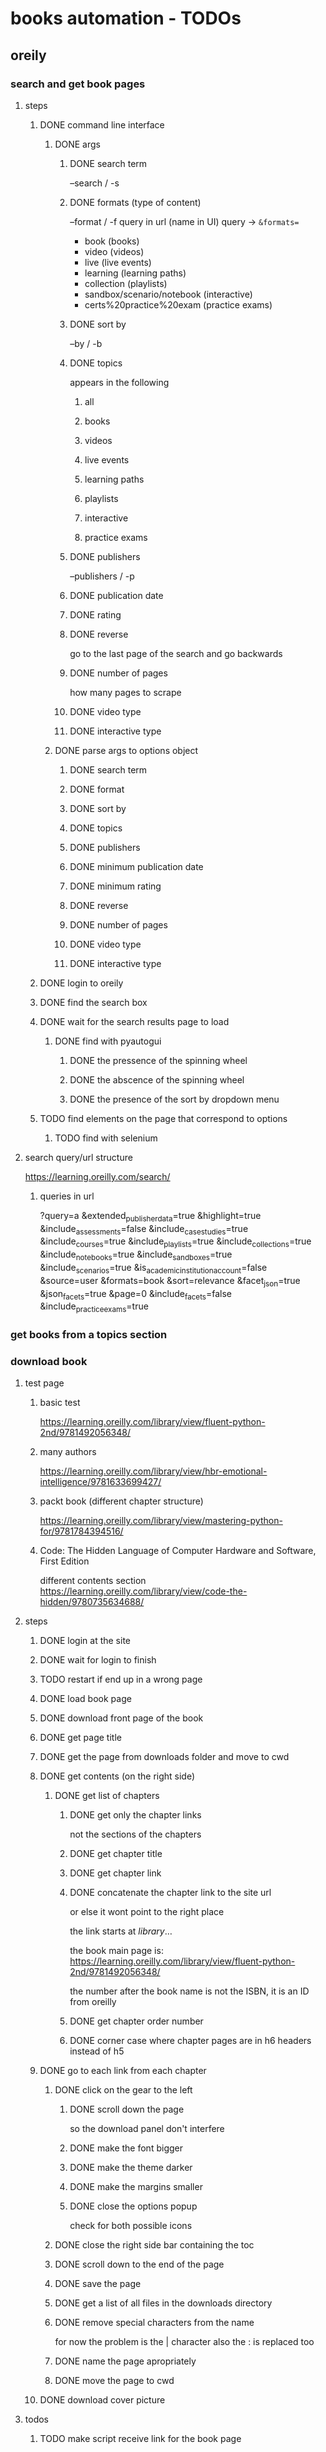 * books automation - TODOs
** oreily
*** search and get book pages
**** steps
***** DONE command line interface
****** DONE args
******* DONE search term
--search / -s
******* DONE formats (type of content)
--format / -f
query in url (name in UI)
query -> =&formats==
- book (books)
- video (videos)
- live (live events)
- learning (learning paths)
- collection (playlists)
- sandbox/scenario/notebook (interactive)
- certs%20practice%20exam (practice exams)

******* DONE sort by
--by / -b
******* DONE topics
appears in the following
******** all
******** books
******** videos
******** live events
******** learning paths
******** playlists
******** interactive
******** practice exams
******* DONE publishers
--publishers / -p
******* DONE publication date
******* DONE rating
******* DONE reverse
go to the last page of the search and go backwards
******* DONE number of pages
how many pages to scrape
******* DONE video type
******* DONE interactive type
****** DONE parse args to options object
******* DONE search term
******* DONE format
******* DONE sort by
******* DONE topics
******* DONE publishers
******* DONE minimum publication date
******* DONE minimum rating
******* DONE reverse
******* DONE number of pages
******* DONE video type
******* DONE interactive type

***** DONE login to oreily
***** DONE find the search box
***** DONE wait for the search results page to load
****** DONE find with pyautogui
******* DONE the pressence of the spinning wheel
******* DONE the abscence of the spinning wheel
******* DONE the presence of the sort by dropdown menu
***** TODO find elements on the page that correspond to options
****** TODO find with selenium
**** search query/url structure
https://learning.oreilly.com/search/
***** queries in url
?query=a
&extended_publisher_data=true
&highlight=true
&include_assessments=false
&include_case_studies=true
&include_courses=true
&include_playlists=true
&include_collections=true
&include_notebooks=true
&include_sandboxes=true
&include_scenarios=true
&is_academic_institution_account=false
&source=user
&formats=book
&sort=relevance
&facet_json=true
&json_facets=true
&page=0
&include_facets=false
&include_practice_exams=true

*** get books from a topics section
*** download book
**** test page
***** basic test
https://learning.oreilly.com/library/view/fluent-python-2nd/9781492056348/
***** many authors
https://learning.oreilly.com/library/view/hbr-emotional-intelligence/9781633699427/
***** packt book (different chapter structure)
https://learning.oreilly.com/library/view/mastering-python-for/9781784394516/
***** Code: The Hidden Language of Computer Hardware and Software, First Edition
different contents section
https://learning.oreilly.com/library/view/code-the-hidden/9780735634688/

**** steps
***** DONE login at the site
***** DONE wait for login to finish
***** TODO restart if end up in a wrong page
***** DONE load book page
***** DONE download front page of the book
***** DONE get page title
***** DONE get the page from downloads folder and move to cwd
***** DONE get contents (on the right side)
****** DONE get list of chapters
******* DONE get only the chapter links
not the sections of the chapters
******* DONE get chapter title
******* DONE get chapter link
******* DONE concatenate the chapter link to the site url
or else it wont point to the right place

the link starts at /library/...

the book main page is:
https://learning.oreilly.com/library/view/fluent-python-2nd/9781492056348/

the number after the book name is not the ISBN, it is an ID from oreilly
******* DONE get chapter order number
******* DONE corner case where chapter pages are in h6 headers instead of h5
***** DONE go to each link from each chapter
****** DONE click on the gear to the left
******* DONE scroll down the page
so the download panel don't interfere
******* DONE make the font bigger
******* DONE make the theme darker
******* DONE make the margins smaller
******* DONE close the options popup
check for both possible icons
****** DONE close the right side bar containing the toc
****** DONE scroll down to the end of the page
****** DONE save the page
****** DONE get a list of all files in the downloads directory
****** DONE remove special characters from the name
for now the problem is the | character
also the : is replaced too
****** DONE name the page apropriately
****** DONE move the page to cwd
***** DONE download cover picture
**** todos
***** TODO make script receive link for the book page
***** TODO make script read a text file in cwd to download many books
*** dowonload video course
**** extension
***** My O'Reilly Downloader
https://chrome.google.com/webstore/detail/my-oreilly-downloader/deebiaolijlopiocielojiipnpnaldlk?hl=en

*** create org file from downloaded book pages
**** problems
***** how to get to the book pages?
****** option 1: pass a folder as a parameter to script
****** option 2: get all folders on cwd and process each one
****** option 3: use script in the folder with the files

** audiobookbay
** pdf optimizer
* calculations
** space
50,512 books at average 100mb

1G of books = 10 books

10G of books = 100 books

100G of books (uncompressed) = 30G - 50G (compressed) = 1,000 books

10,000 books = 400G

50,000 books ~= 2TB
** time
ten minutes to download a book

6 books / hour

6 * 24 books / day = 144 books a day

144 * 30 books a month = ~450 books / month

450 * 12 books / year = 5000 books / year

to download 50,000 books you need 10 years full time
